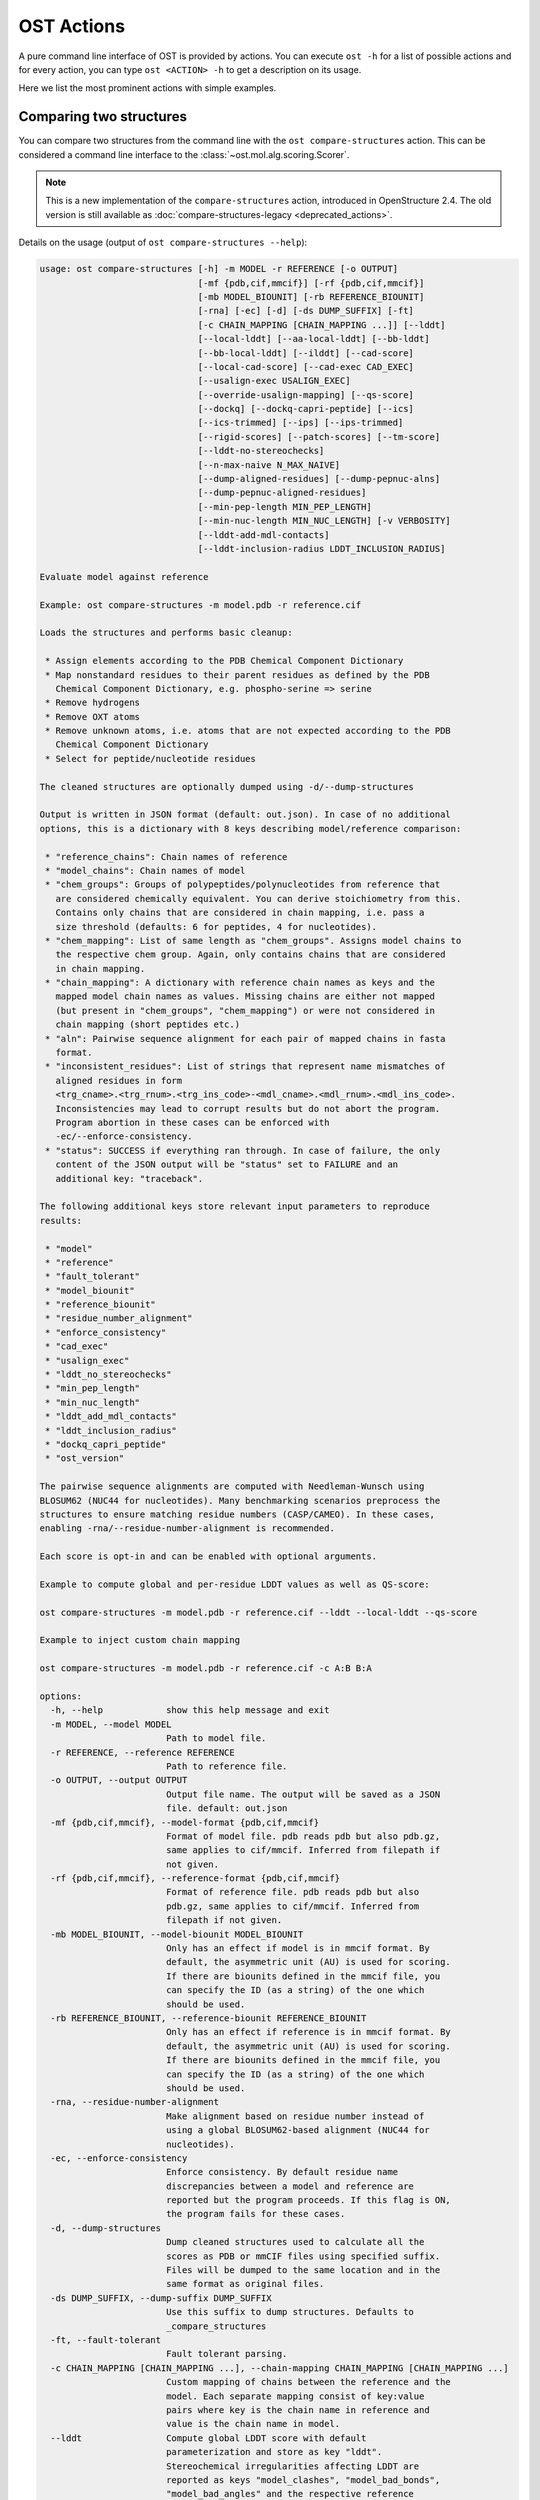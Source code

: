 ..  Note on large code blocks: keep max. width to 100 or it will look bad
                               on webpage!
..  TODO: look at argparse directive to autogenerate --help output!

.. ost-actions:

OST Actions
================================================================================

A pure command line interface of OST is provided by actions.
You can execute ``ost -h`` for a list of possible actions and for every action,
you can type ``ost <ACTION> -h`` to get a description on its usage.

Here we list the most prominent actions with simple examples.

.. _ost compare structures:

Comparing two structures
--------------------------------------------------------------------------------

You can compare two structures from the command line with the
``ost compare-structures`` action. This can be considered a command line
interface to the :class:`~ost.mol.alg.scoring.Scorer`.

.. note::

  This is a new implementation of the ``compare-structures`` action, introduced
  in OpenStructure 2.4. The old version is still available as
  :doc:`compare-structures-legacy <deprecated_actions>`.

Details on the usage (output of ``ost compare-structures --help``):

.. code-block:: console

  usage: ost compare-structures [-h] -m MODEL -r REFERENCE [-o OUTPUT]
                                [-mf {pdb,cif,mmcif}] [-rf {pdb,cif,mmcif}]
                                [-mb MODEL_BIOUNIT] [-rb REFERENCE_BIOUNIT]
                                [-rna] [-ec] [-d] [-ds DUMP_SUFFIX] [-ft]
                                [-c CHAIN_MAPPING [CHAIN_MAPPING ...]] [--lddt]
                                [--local-lddt] [--aa-local-lddt] [--bb-lddt]
                                [--bb-local-lddt] [--ilddt] [--cad-score]
                                [--local-cad-score] [--cad-exec CAD_EXEC]
                                [--usalign-exec USALIGN_EXEC]
                                [--override-usalign-mapping] [--qs-score]
                                [--dockq] [--dockq-capri-peptide] [--ics]
                                [--ics-trimmed] [--ips] [--ips-trimmed]
                                [--rigid-scores] [--patch-scores] [--tm-score]
                                [--lddt-no-stereochecks]
                                [--n-max-naive N_MAX_NAIVE]
                                [--dump-aligned-residues] [--dump-pepnuc-alns]
                                [--dump-pepnuc-aligned-residues]
                                [--min-pep-length MIN_PEP_LENGTH]
                                [--min-nuc-length MIN_NUC_LENGTH] [-v VERBOSITY]
                                [--lddt-add-mdl-contacts]
                                [--lddt-inclusion-radius LDDT_INCLUSION_RADIUS]
  
  Evaluate model against reference 
  
  Example: ost compare-structures -m model.pdb -r reference.cif
  
  Loads the structures and performs basic cleanup:
  
   * Assign elements according to the PDB Chemical Component Dictionary
   * Map nonstandard residues to their parent residues as defined by the PDB
     Chemical Component Dictionary, e.g. phospho-serine => serine
   * Remove hydrogens
   * Remove OXT atoms
   * Remove unknown atoms, i.e. atoms that are not expected according to the PDB
     Chemical Component Dictionary
   * Select for peptide/nucleotide residues
  
  The cleaned structures are optionally dumped using -d/--dump-structures
  
  Output is written in JSON format (default: out.json). In case of no additional
  options, this is a dictionary with 8 keys describing model/reference comparison:
  
   * "reference_chains": Chain names of reference
   * "model_chains": Chain names of model
   * "chem_groups": Groups of polypeptides/polynucleotides from reference that
     are considered chemically equivalent. You can derive stoichiometry from this.
     Contains only chains that are considered in chain mapping, i.e. pass a
     size threshold (defaults: 6 for peptides, 4 for nucleotides).
   * "chem_mapping": List of same length as "chem_groups". Assigns model chains to
     the respective chem group. Again, only contains chains that are considered
     in chain mapping.
   * "chain_mapping": A dictionary with reference chain names as keys and the
     mapped model chain names as values. Missing chains are either not mapped
     (but present in "chem_groups", "chem_mapping") or were not considered in
     chain mapping (short peptides etc.)
   * "aln": Pairwise sequence alignment for each pair of mapped chains in fasta
     format.
   * "inconsistent_residues": List of strings that represent name mismatches of
     aligned residues in form
     <trg_cname>.<trg_rnum>.<trg_ins_code>-<mdl_cname>.<mdl_rnum>.<mdl_ins_code>.
     Inconsistencies may lead to corrupt results but do not abort the program.
     Program abortion in these cases can be enforced with
     -ec/--enforce-consistency.
   * "status": SUCCESS if everything ran through. In case of failure, the only
     content of the JSON output will be "status" set to FAILURE and an
     additional key: "traceback".
  
  The following additional keys store relevant input parameters to reproduce
  results:
  
   * "model"
   * "reference"
   * "fault_tolerant"
   * "model_biounit"
   * "reference_biounit"
   * "residue_number_alignment"
   * "enforce_consistency"
   * "cad_exec"
   * "usalign_exec"
   * "lddt_no_stereochecks"
   * "min_pep_length"
   * "min_nuc_length"
   * "lddt_add_mdl_contacts"
   * "lddt_inclusion_radius"
   * "dockq_capri_peptide"
   * "ost_version"
  
  The pairwise sequence alignments are computed with Needleman-Wunsch using
  BLOSUM62 (NUC44 for nucleotides). Many benchmarking scenarios preprocess the
  structures to ensure matching residue numbers (CASP/CAMEO). In these cases,
  enabling -rna/--residue-number-alignment is recommended.
  
  Each score is opt-in and can be enabled with optional arguments.
  
  Example to compute global and per-residue LDDT values as well as QS-score:
  
  ost compare-structures -m model.pdb -r reference.cif --lddt --local-lddt --qs-score
  
  Example to inject custom chain mapping
  
  ost compare-structures -m model.pdb -r reference.cif -c A:B B:A
  
  options:
    -h, --help            show this help message and exit
    -m MODEL, --model MODEL
                          Path to model file.
    -r REFERENCE, --reference REFERENCE
                          Path to reference file.
    -o OUTPUT, --output OUTPUT
                          Output file name. The output will be saved as a JSON
                          file. default: out.json
    -mf {pdb,cif,mmcif}, --model-format {pdb,cif,mmcif}
                          Format of model file. pdb reads pdb but also pdb.gz,
                          same applies to cif/mmcif. Inferred from filepath if
                          not given.
    -rf {pdb,cif,mmcif}, --reference-format {pdb,cif,mmcif}
                          Format of reference file. pdb reads pdb but also
                          pdb.gz, same applies to cif/mmcif. Inferred from
                          filepath if not given.
    -mb MODEL_BIOUNIT, --model-biounit MODEL_BIOUNIT
                          Only has an effect if model is in mmcif format. By
                          default, the asymmetric unit (AU) is used for scoring.
                          If there are biounits defined in the mmcif file, you
                          can specify the ID (as a string) of the one which
                          should be used.
    -rb REFERENCE_BIOUNIT, --reference-biounit REFERENCE_BIOUNIT
                          Only has an effect if reference is in mmcif format. By
                          default, the asymmetric unit (AU) is used for scoring.
                          If there are biounits defined in the mmcif file, you
                          can specify the ID (as a string) of the one which
                          should be used.
    -rna, --residue-number-alignment
                          Make alignment based on residue number instead of
                          using a global BLOSUM62-based alignment (NUC44 for
                          nucleotides).
    -ec, --enforce-consistency
                          Enforce consistency. By default residue name
                          discrepancies between a model and reference are
                          reported but the program proceeds. If this flag is ON,
                          the program fails for these cases.
    -d, --dump-structures
                          Dump cleaned structures used to calculate all the
                          scores as PDB or mmCIF files using specified suffix.
                          Files will be dumped to the same location and in the
                          same format as original files.
    -ds DUMP_SUFFIX, --dump-suffix DUMP_SUFFIX
                          Use this suffix to dump structures. Defaults to
                          _compare_structures
    -ft, --fault-tolerant
                          Fault tolerant parsing.
    -c CHAIN_MAPPING [CHAIN_MAPPING ...], --chain-mapping CHAIN_MAPPING [CHAIN_MAPPING ...]
                          Custom mapping of chains between the reference and the
                          model. Each separate mapping consist of key:value
                          pairs where key is the chain name in reference and
                          value is the chain name in model.
    --lddt                Compute global LDDT score with default
                          parameterization and store as key "lddt".
                          Stereochemical irregularities affecting LDDT are
                          reported as keys "model_clashes", "model_bad_bonds",
                          "model_bad_angles" and the respective reference
                          counterparts.
    --local-lddt          Compute per-residue LDDT scores with default
                          parameterization and store as key "local_lddt". Score
                          for each residue is accessible by key
                          <chain_name>.<resnum>.<resnum_inscode>. Residue with
                          number 42 in chain X can be extracted with:
                          data["local_lddt"]["X.42."]. If there is an insertion
                          code, lets say A, the residue key becomes "X.42.A".
                          Stereochemical irregularities affecting LDDT are
                          reported as keys "model_clashes", "model_bad_bonds",
                          "model_bad_angles" and the respective reference
                          counterparts. Atoms specified in there follow the
                          following format:
                          <chain_name>.<resnum>.<resnum_inscode>.<atom_name>
    --aa-local-lddt       Compute per-atom LDDT scores with default
                          parameterization and store as key "aa_local_lddt".
                          Score for each atom is accessible by key
                          <chain_name>.<resnum>.<resnum_inscode>.<aname>. Alpha
                          carbon from residue with number 42 in chain X can be
                          extracted with: data["aa_local_lddt"]["X.42..CA"]. If
                          there is a residue insertion code, lets say A, the
                          atom key becomes "X.42.A.CA". Stereochemical
                          irregularities affecting LDDT are reported as keys
                          "model_clashes", "model_bad_bonds", "model_bad_angles"
                          and the respective reference counterparts. Atoms
                          specified in there follow the following format:
                          <chain_name>.<resnum>.<resnum_inscode>.<atom_name>
    --bb-lddt             Compute global LDDT score with default
                          parameterization and store as key "bb_lddt". LDDT in
                          this case is only computed on backbone atoms: CA for
                          peptides and C3' for nucleotides
    --bb-local-lddt       Compute per-residue LDDT scores with default
                          parameterization and store as key "bb_local_lddt".
                          LDDT in this case is only computed on backbone atoms:
                          CA for peptides and C3' for nucleotides. Per-residue
                          scores are accessible as described for local_lddt.
    --ilddt               Compute global LDDT score which is solely based on
                          inter-chain contacts and store as key "ilddt". Same
                          stereochemical irregularities as for lddt apply.
    --cad-score           Compute global CAD's atom-atom (AA) score and store as
                          key "cad_score". --residue-number-alignment must be
                          enabled to compute this score. Requires
                          voronota_cadscore executable in PATH. Alternatively
                          you can set cad-exec.
    --local-cad-score     Compute local CAD's atom-atom (AA) scores and store as
                          key "local_cad_score". Per-residue scores are
                          accessible as described for local_lddt. --residue-
                          number-alignments must be enabled to compute this
                          score. Requires voronota_cadscore executable in PATH.
                          Alternatively you can set cad-exec.
    --cad-exec CAD_EXEC   Path to voronota-cadscore executable (installed from
                          https://github.com/kliment-olechnovic/voronota).
                          Searches PATH if not set.
    --usalign-exec USALIGN_EXEC
                          Path to USalign executable to compute TM-score. If not
                          given, an OpenStructure internal copy of USalign code
                          is used.
    --override-usalign-mapping
                          Override USalign mapping and inject our own rigid
                          mapping. Only works if external usalign executable is
                          provided that is reasonably new and contains that
                          feature.
    --qs-score            Compute QS-score, stored as key "qs_global", and the
                          QS-best variant, stored as key "qs_best". Interfaces
                          in the reference with non-zero contribution to QS-
                          score are available as key "qs_reference_interfaces",
                          the ones from the model as key "qs_model_interfaces".
                          "qs_interfaces" is a subset of
                          "qs_reference_interfaces" that contains interfaces
                          that can be mapped to the model. They are stored as
                          lists in format [ref_ch1, ref_ch2, mdl_ch1, mdl_ch2].
                          The respective per-interface scores for
                          "qs_interfaces" are available as keys
                          "per_interface_qs_global" and "per_interface_qs_best"
    --dockq               Compute DockQ scores and its components. Relevant
                          interfaces with at least one contact (any atom within
                          5A) of the reference structure are available as key
                          "dockq_reference_interfaces". Protein-protein,
                          protein-nucleotide and nucleotide-nucleotide
                          interfaces are considered. Key "dockq_interfaces" is a
                          subset of "dockq_reference_interfaces" that contains
                          interfaces that can be mapped to the model. They are
                          stored as lists in format [ref_ch1, ref_ch2, mdl_ch1,
                          mdl_ch2]. The respective DockQ scores for
                          "dockq_interfaces" are available as key "dockq". It's
                          components are available as keys: "fnat" (fraction of
                          reference contacts which are also there in model)
                          "irmsd" (interface RMSD), "lrmsd" (ligand RMSD). The
                          DockQ score is strictly designed to score each
                          interface individually. We also provide two averaged
                          versions to get one full model score: "dockq_ave",
                          "dockq_wave". The first is simply the average of
                          "dockq_scores", the latter is a weighted average with
                          weights derived from number of contacts in the
                          reference interfaces. These two scores only consider
                          interfaces that are present in both, the model and the
                          reference. "dockq_ave_full" and "dockq_wave_full" add
                          zeros in the average computation for each interface
                          that is only present in the reference but not in the
                          model.
    --dockq-capri-peptide
                          Flag that changes two things in the way DockQ and its
                          underlying scores are computed which is proposed by
                          the CAPRI community when scoring peptides (PMID:
                          31886916). ONE: Two residues are considered in contact
                          if any of their atoms is within 5A. This is relevant
                          for fnat and fnonat scores. CAPRI suggests to lower
                          this threshold to 4A for protein-peptide interactions.
                          TWO: irmsd is computed on interface residues. A
                          residue is defined as interface residue if any of its
                          atoms is within 10A of another chain. CAPRI suggests
                          to lower the default of 10A to 8A in combination with
                          only considering CB atoms for protein-peptide
                          interactions. Note that the resulting DockQ is not
                          evaluated for these slightly updated fnat and irmsd
                          (lrmsd stays the same). Raises an error if reference
                          contains nucleotide chains. This flag has no influence
                          on patch_dockq scores.
    --ics                 Computes interface contact similarity (ICS) related
                          scores. A contact between two residues of different
                          chains is defined as having at least one heavy atom
                          within 5A. Contacts in reference structure are
                          available as key "reference_contacts". Each contact
                          specifies the interacting residues in format
                          "<cname>.<rnum>.<ins_code>". Model contacts are
                          available as key "model_contacts". The precision which
                          is available as key "ics_precision" reports the
                          fraction of model contacts that are also present in
                          the reference. The recall which is available as key
                          "ics_recall" reports the fraction of reference
                          contacts that are correctly reproduced in the model.
                          The ICS score (Interface Contact Similarity) available
                          as key "ics" combines precision and recall using the
                          F1-measure. All these measures are also available on a
                          per-interface basis for each interface in the
                          reference structure that are defined as chain pairs
                          with at least one contact (available as key
                          "contact_reference_interfaces"). The respective
                          metrics are available as keys
                          "per_interface_ics_precision",
                          "per_interface_ics_recall" and "per_interface_ics".
    --ics-trimmed         Computes interface contact similarity (ICS) related
                          scores but on a trimmed model. That means that a
                          mapping between model and reference is performed and
                          all model residues without reference counterpart are
                          removed. As a consequence, model contacts for which we
                          have no experimental evidence do not affect the score.
                          The effect of these added model contacts without
                          mapping to target would be decreased precision and
                          thus lower ics. Recall is not affected. Enabling this
                          flag adds the following keys: "ics_trimmed",
                          "ics_precision_trimmed", "ics_recall_trimmed",
                          "model_contacts_trimmed". The reference contacts and
                          reference interfaces are the same as for ics and
                          available as keys: "reference_contacts",
                          "contact_reference_interfaces". All these measures are
                          also available on a per-interface basis for each
                          interface in the reference structure that are defined
                          as chain pairs with at least one contact (available as
                          key "contact_reference_interfaces"). The respective
                          metrics are available as keys
                          "per_interface_ics_precision_trimmed",
                          "per_interface_ics_recall_trimmed" and
                          "per_interface_ics_trimmed".
    --ips                 Computes interface patch similarity (IPS) related
                          scores. They focus on interface residues. They are
                          defined as having at least one contact to a residue
                          from any other chain. In short: if they show up in the
                          contact lists used to compute ICS. If ips is enabled,
                          these contacts get reported too and are available as
                          keys "reference_contacts" and "model_contacts".The
                          precision which is available as key "ips_precision"
                          reports the fraction of model interface residues, that
                          are also interface residues in the reference. The
                          recall which is available as key "ips_recall" reports
                          the fraction of reference interface residues that are
                          also interface residues in the model. The IPS score
                          (Interface Patch Similarity) available as key "ips" is
                          the Jaccard coefficient between interface residues in
                          reference and model. All these measures are also
                          available on a per-interface basis for each interface
                          in the reference structure that are defined as chain
                          pairs with at least one contact (available as key
                          "contact_reference_interfaces"). The respective
                          metrics are available as keys
                          "per_interface_ips_precision",
                          "per_interface_ips_recall" and "per_interface_ips".
    --ips-trimmed         The IPS equivalent of ICS on trimmed models.
    --rigid-scores        Computes rigid superposition based scores. They're
                          based on a Kabsch superposition of all mapped CA
                          positions (C3' for nucleotides). Makes the following
                          keys available: "oligo_gdtts": GDT with distance
                          thresholds [1.0, 2.0, 4.0, 8.0] given these positions
                          and transformation, "oligo_gdtha": same with
                          thresholds [0.5, 1.0, 2.0, 4.0], "rmsd": RMSD given
                          these positions and transformation, "transform": the
                          used 4x4 transformation matrix that superposes model
                          onto reference, "rigid_chain_mapping": equivalent of
                          "chain_mapping" which is used for rigid scores
                          (optimized for RMSD instead of QS-score/LDDT).
    --patch-scores        Local interface quality score used in CASP15. Scores
                          each model residue that is considered in the interface
                          (CB pos within 8A of any CB pos from another chain (CA
                          for GLY)). The local neighborhood gets represented by
                          "interface patches" which are scored with QS-score and
                          DockQ. Scores where not the full patches are
                          represented by the reference are set to None. Model
                          interface residues are available as key
                          "model_interface_residues", reference interface
                          residues as key "reference_interface_residues".
                          Residues are represented as string in form
                          <chain_name>.<resnum>.<resnum_inscode>. The respective
                          scores are available as keys "patch_qs" and
                          "patch_dockq"
    --tm-score            Computes TM-score with the USalign tool. Also computes
                          a chain mapping in case of complexes that is stored in
                          the same format as the default mapping. TM-score and
                          the mapping are available as keys "tm_score" and
                          "usalign_mapping"
    --lddt-no-stereochecks
                          Disable stereochecks for LDDT computation
    --n-max-naive N_MAX_NAIVE
                          Parameter for chain mapping. If the number of possible
                          mappings is <= *n_max_naive*, the full mapping
                          solution space is enumerated to find the the mapping
                          with optimal QS-score. A heuristic is used otherwise.
                          The default of 40320 corresponds to an octamer (8! =
                          40320). A structure with stoichiometry A6B2 would be
                          6!*2! = 1440 etc.
    --dump-aligned-residues
                          Dump additional info on aligned model and reference
                          residues.
    --dump-pepnuc-alns    Dump alignments of mapped chains but with sequences
                          that did not undergo Molck preprocessing in the
                          scorer. Sequences are extracted from model/target
                          after undergoing selection for peptide and nucleotide
                          residues.
    --dump-pepnuc-aligned-residues
                          Dump additional info on model and reference residues
                          that occur in pepnuc alignments.
    --min-pep-length MIN_PEP_LENGTH
                          Default: 6 - Relevant parameter if short peptides are
                          involved in scoring. Minimum peptide length for a
                          chain in the target structure to be considered in
                          chain mapping. The chain mapping algorithm first
                          performs an all vs. all pairwise sequence alignment to
                          identify "equal" chains within the target structure.
                          We go for simple sequence identity there. Short
                          sequences can be problematic as they may produce high
                          sequence identity alignments by pure chance.
    --min-nuc-length MIN_NUC_LENGTH
                          Default: 4 - Relevant parameter if short nucleotides
                          are involved in scoring.Minimum nucleotide length for
                          a chain in the target structure to be considered in
                          chain mapping. The chain mapping algorithm first
                          performs an all vs. all pairwise sequence alignment to
                          identify "equal" chains within the target structure.
                          We go for simple sequence identity there. Short
                          sequences can be problematic as they may produce high
                          sequence identity alignments by pure chance.
    -v VERBOSITY, --verbosity VERBOSITY
                          Set verbosity level. Defaults to 2 (Script).
    --lddt-add-mdl-contacts
                          Only using contacts in LDDT thatare within a certain
                          distance threshold in the reference does not penalize
                          for added model contacts. If set to True, this flag
                          will also consider reference contacts that are within
                          the specified distance threshold in the model but not
                          necessarily in the reference. No contact will be added
                          if the respective atom pair is not resolved in the
                          reference.
    --lddt-inclusion-radius LDDT_INCLUSION_RADIUS
                          Passed to LDDT scorer. Affects all LDDT scores but not
                          chain mapping.

.. _ost compare ligand structures:

Comparing two structures with ligands
--------------------------------------------------------------------------------

You can compare two structures with non-polymer/small molecule ligands and
compute LDDT-PLI and ligand RMSD scores from the command line with the
``ost compare-ligand-structures`` action. This can be considered a command
line interface to :class:`ost.mol.alg.ligand_scoring_base.LigandScorer` and more
information about arguments and outputs can be found there.

Details on the usage (output of ``ost compare-ligand-structures --help``):

.. code-block:: console

  usage: ost compare-ligand-structures [-h] -m MODEL [-ml [MODEL_LIGANDS ...]]
                                       -r REFERENCE
                                       [-rl [REFERENCE_LIGANDS ...]] [-o OUTPUT]
                                       [-mf {pdb,cif,mmcif}]
                                       [-rf {pdb,cif,mmcif}] [-of {json,csv}]
                                       [-csvm]
                                       [--csv-extra-header CSV_EXTRA_HEADER]
                                       [--csv-extra-data CSV_EXTRA_DATA]
                                       [-mb MODEL_BIOUNIT]
                                       [-rb REFERENCE_BIOUNIT] [-ft] [-rna]
                                       [-sm] [-cd COVERAGE_DELTA] [-v VERBOSITY]
                                       [--full-results] [--lddt-pli]
                                       [--lddt-pli-radius LDDT_PLI_RADIUS]
                                       [--lddt-pli-add-mdl-contacts]
                                       [--no-lddt-pli-add-mdl-contacts] [--rmsd]
                                       [--radius RADIUS]
                                       [--lddt-lp-radius LDDT_LP_RADIUS] [-fbs]
                                       [-ms MAX_SYMMETRIES]

  Evaluate model with non-polymer/small molecule ligands against reference.

  Example: ost compare-ligand-structures \
      -m model.pdb \
      -ml ligand.sdf \
      -r reference.cif \
      --lddt-pli --rmsd

  Structures of polymer entities (proteins and nucleotides) can be given in PDB
  or mmCIF format. In case of PDB format, the full loaded structure undergoes
  processing described below. In case of mmCIF format, chains representing
  "polymer" entities according to _entity.type are selected and further processed
  as described below.

  Structure cleanup is heavily based on the PDB component dictionary and performs
  1) removal of hydrogens, 2) removal of residues for which there is no entry in
  component dictionary, 3) removal of residues that are not peptide linking or
  nucleotide linking according to the component dictionary 4) removal of atoms
  that are not defined for respective residues in the component dictionary. Except
  step 1), every cleanup is logged and a report is available in the json outfile.

  Ligands can be given as path to SDF files containing the ligand for both model
  (--model-ligands/-ml) and reference (--reference-ligands/-rl). If omitted,
  ligands are optionally detected from a structure file if it is given in mmCIF
  format. This is based on "non-polymer" _entity.type annotation and the
  respective entries must exist in the PDB component dictionary in order to get
  connectivity information. For example, receptor structure and ligand(s) are
  loaded from the same mmCIF file given as '-m'/'-r'. This does not work for
  structures provided in PDB format and an error is raised if ligands are not
  explitely given in SDF format.

  Ligands undergo gentle processing where hydrogens are removed. Connectivity
  is relevant for scoring. It is read directly from SDF input. If ligands are
  extracted from mmCIF, connectivity is derived from the PDB component
  dictionary. Polymer/oligomeric ligands (saccharides, peptides, nucleotides)
  are not supported.

  Output can be written in two format: JSON (default) or CSV, controlled by the
  --output-format/-of argument.

  Without additional options, the JSON ouput is a dictionary with the following
  keys:

   * "model_ligands": A list of ligands in the model. If ligands were provided
     explicitly with --model-ligands, elements of the list will be the paths to
     the ligand SDF file(s). Otherwise, they will be the chain name, residue
     number and insertion code of the ligand, separated by a dot.
   * "reference_ligands": Same for reference ligands.
   * "status": SUCCESS if everything ran through. In case of failure, the only
     content of the JSON output will be "status" set to FAILURE and an
     additional key: "traceback".
   * "ost_version": The OpenStructure version used for computation.
   * "model_cleanup_log": Lists residues/atoms that have been removed in model
     cleanup process.
   * "reference_cleanup_log": Same for reference.
   * "reference": Parameter provided for --reference/-r
   * "model": Parameter provided for --model/-m
   * "resnum_alignments": Parameter provided for --residue-number-alignment/-rna
   * "substructure_match": Parameter provided for --substructure-match/-sm
   * "coverage_delta": Parameter provided for --coverage-delta/-cd
   * "max_symmetries": Parameter provided for --max-symmetries/-ms 

  Each score is opt-in and the respective results are available in three keys:

   * "assigned_scores": A list with data for each pair of assigned ligands.
     Data is yet another dict containing score specific information for that
     ligand pair. The following keys are there in any case:

      * "model_ligand": The model ligand
      * "reference_ligand": The target ligand to which model ligand is assigned to
      * "score": The score
      * "coverage": Fraction of model ligand atoms which are covered by target
        ligand. Will only deviate from 1.0 if --substructure-match is enabled.

   * "model_ligand_unassigned_reason": Dictionary with unassigned model ligands
     as key and an educated guess why this happened.

   * "reference_ligand_unassigned_reason": Dictionary with unassigned target ligands
     as key and an educated guess why this happened.

  If --full-results is enabled, another element with key "full_results" is added.
  This is a list of data items for each pair of model/reference ligands. The data
  items follow the same structure as in "assigned_scores". If no score for a
  specific pair of ligands could be computed, "score" and "coverage" are set to
  null and a key "reason" is added giving an educated guess why this happened.

  CSV output is a table of comma-separated values, with one line for each
  reference ligand (or one model ligand if the --by-model-ligand-output flag was
  set).

  The following column is always available:

   * reference_ligand/model_ligand: If reference ligands were provided explicitly
     with --reference-ligands, elements of the list will be the paths to the
     ligand SDF file(s). Otherwise, they will be the chain name, residue number
     and insertion code of the ligand, separated by a dot. If the
     --by-model-ligand-output flag was set, this will be model ligand instead,
     following the same rules.

  If LDDT-PLI was enabled with --lddt-pli, the following columns are added:

   * "lddt_pli", "lddt_pli_coverage" and "lddt_pli_(model|reference)_ligand"
     are the LDDT-PLI score result, the corresponding coverage and assigned model
     ligand (or reference ligand if the --by-model-ligand-output flag was set)
     if an assignment was found, respectively, empty otherwise.
   * "lddt_pli_unassigned" is empty if an assignment was found, otherwise it
     lists the short reason this reference ligand was unassigned.

  If BiSyRMSD was enabled with --rmsd, the following columns are added:

   * "rmsd", "rmsd_coverage". "lddt_lp" "bb_rmsd" and
     "rmsd_(model|reference)_ligand" are the BiSyRMSD, the corresponding
     coverage, LDDT-LP, backbone RMSD and assigned model ligand (or reference
     ligand if the --by-model-ligand-output flag was set) if an assignment
     was found, respectively, empty otherwise.
   * "rmsd_unassigned" is empty if an assignment was found, otherwise it
     lists the short reason this reference ligand was unassigned.

  options:
    -h, --help            show this help message and exit
    -m MODEL, --mdl MODEL, --model MODEL
                          Path to model file.
    -ml [MODEL_LIGANDS ...], --mdl-ligands [MODEL_LIGANDS ...], --model-ligands [MODEL_LIGANDS ...]
                          Path to model ligand files.
    -r REFERENCE, --ref REFERENCE, --reference REFERENCE
                          Path to reference file.
    -rl [REFERENCE_LIGANDS ...], --ref-ligands [REFERENCE_LIGANDS ...], --reference-ligands [REFERENCE_LIGANDS ...]
                          Path to reference ligand files.
    -o OUTPUT, --out OUTPUT, --output OUTPUT
                          Output file name. Default depends on format: out.json
                          or out.csv
    -mf {pdb,cif,mmcif}, --mdl-format {pdb,cif,mmcif}, --model-format {pdb,cif,mmcif}
                          Format of model file. pdb reads pdb but also pdb.gz,
                          same applies to cif/mmcif. Inferred from filepath if
                          not given.
    -rf {pdb,cif,mmcif}, --reference-format {pdb,cif,mmcif}, --ref-format {pdb,cif,mmcif}
                          Format of reference file. pdb reads pdb but also
                          pdb.gz, same applies to cif/mmcif. Inferred from
                          filepath if not given.
    -of {json,csv}, --out-format {json,csv}, --output-format {json,csv}
                          Output format, JSON or CSV, in lowercase. default:
                          json
    -csvm, --by-model-ligand, --by-model-ligand-output
                          For CSV output, this flag changes the output so that
                          each line reports one model ligand, instead of a
                          reference ligand. Has no effect with JSON output.
    --csv-extra-header CSV_EXTRA_HEADER
                          Extra header prefix for CSV output. This allows adding
                          additional annotations (such as target ID, group, etc)
                          to the output
    --csv-extra-data CSV_EXTRA_DATA
                          Additional data (columns) for CSV output.
    -mb MODEL_BIOUNIT, --model-biounit MODEL_BIOUNIT
                          Only has an effect if model is in mmcif format. By
                          default, the asymmetric unit (AU) is used for scoring.
                          If there are biounits defined in the mmcif file, you
                          can specify the ID (as a string) of the one which
                          should be used.
    -rb REFERENCE_BIOUNIT, --reference-biounit REFERENCE_BIOUNIT
                          Only has an effect if reference is in mmcif format. By
                          default, the asymmetric unit (AU) is used for scoring.
                          If there are biounits defined in the mmcif file, you
                          can specify the ID (as a string) of the one which
                          should be used.
    -ft, --fault-tolerant
                          Fault tolerant parsing.
    -rna, --residue-number-alignment
                          Make alignment based on residue number instead of
                          using a global BLOSUM62-based alignment (NUC44 for
                          nucleotides).
    -sm, --substructure-match
                          Allow incomplete (ie partially resolved) target
                          ligands.
    -cd COVERAGE_DELTA, --coverage-delta COVERAGE_DELTA
                          Coverage delta for partial ligand assignment.
    -v VERBOSITY, --verbosity VERBOSITY
                          Set verbosity level. Defaults to 2 (Script).
    --full-results        Outputs scoring results for all model/reference ligand
                          pairs and store as key "full_results"
    --lddt-pli            Compute LDDT-PLI scores and store as key "lddt_pli".
    --lddt-pli-radius LDDT_PLI_RADIUS
                          LDDT inclusion radius for LDDT-PLI.
    --lddt-pli-add-mdl-contacts
                          Add model contacts when computing LDDT-PLI.
    --no-lddt-pli-add-mdl-contacts
                          DO NOT add model contacts when computing LDDT-PLI.
    --rmsd                Compute RMSD scores and store as key "rmsd".
    --radius RADIUS       Inclusion radius to extract reference binding site
                          that is used for RMSD computation. Any residue with
                          atoms within this distance of the ligand will be
                          included in the binding site.
    --lddt-lp-radius LDDT_LP_RADIUS
                          LDDT inclusion radius for LDDT-LP.
    -fbs, --full-bs-search
                          Enumerate all potential binding sites in the model
                          when searching rigid superposition for RMSD
                          computation
    -ms MAX_SYMMETRIES, --max-symmetries MAX_SYMMETRIES
                          If more than that many isomorphisms exist for a
                          target-ligand pair, it will be ignored and reported as
                          unassigned.
